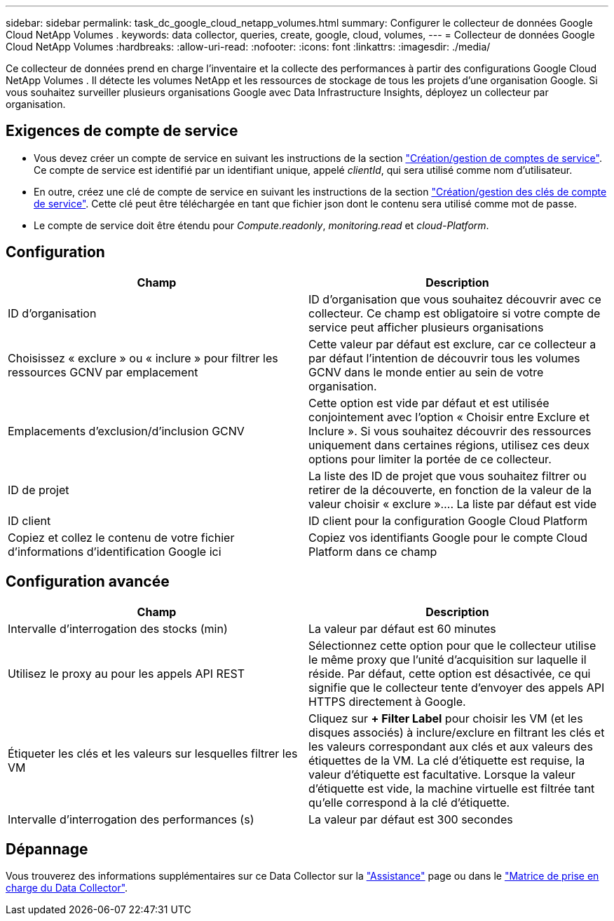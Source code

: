 ---
sidebar: sidebar 
permalink: task_dc_google_cloud_netapp_volumes.html 
summary: Configurer le collecteur de données Google Cloud NetApp Volumes . 
keywords: data collector, queries, create, google, cloud, volumes, 
---
= Collecteur de données Google Cloud NetApp Volumes
:hardbreaks:
:allow-uri-read: 
:nofooter: 
:icons: font
:linkattrs: 
:imagesdir: ./media/


[role="lead"]
Ce collecteur de données prend en charge l'inventaire et la collecte des performances à partir des configurations Google Cloud NetApp Volumes . Il détecte les volumes NetApp et les ressources de stockage de tous les projets d'une organisation Google. Si vous souhaitez surveiller plusieurs organisations Google avec Data Infrastructure Insights, déployez un collecteur par organisation.



== Exigences de compte de service

* Vous devez créer un compte de service en suivant les instructions de la section link:https://cloud.google.com/iam/docs/creating-managing-service-accounts["Création/gestion de comptes de service"]. Ce compte de service est identifié par un identifiant unique, appelé _clientId_, qui sera utilisé comme nom d'utilisateur.
* En outre, créez une clé de compte de service en suivant les instructions de la section link:https://cloud.google.com/iam/docs/creating-managing-service-account-keys["Création/gestion des clés de compte de service"]. Cette clé peut être téléchargée en tant que fichier json dont le contenu sera utilisé comme mot de passe.
* Le compte de service doit être étendu pour _Compute.readonly_, _monitoring.read_ et _cloud-Platform_.




== Configuration

[cols="50,50"]
|===
| Champ | Description 


| ID d'organisation | ID d'organisation que vous souhaitez découvrir avec ce collecteur. Ce champ est obligatoire si votre compte de service peut afficher plusieurs organisations 


| Choisissez « exclure » ou « inclure » pour filtrer les ressources GCNV par emplacement | Cette valeur par défaut est exclure, car ce collecteur a par défaut l'intention de découvrir tous les volumes GCNV dans le monde entier au sein de votre organisation. 


| Emplacements d'exclusion/d'inclusion GCNV | Cette option est vide par défaut et est utilisée conjointement avec l'option « Choisir entre Exclure et Inclure ». Si vous souhaitez découvrir des ressources uniquement dans certaines régions, utilisez ces deux options pour limiter la portée de ce collecteur. 


| ID de projet | La liste des ID de projet que vous souhaitez filtrer ou retirer de la découverte, en fonction de la valeur de la valeur choisir « exclure ».... La liste par défaut est vide 


| ID client | ID client pour la configuration Google Cloud Platform 


| Copiez et collez le contenu de votre fichier d'informations d'identification Google ici | Copiez vos identifiants Google pour le compte Cloud Platform dans ce champ 
|===


== Configuration avancée

[cols="50,50"]
|===
| Champ | Description 


| Intervalle d'interrogation des stocks (min) | La valeur par défaut est 60 minutes 


| Utilisez le proxy au pour les appels API REST | Sélectionnez cette option pour que le collecteur utilise le même proxy que l'unité d'acquisition sur laquelle il réside. Par défaut, cette option est désactivée, ce qui signifie que le collecteur tente d'envoyer des appels API HTTPS directement à Google. 


| Étiqueter les clés et les valeurs sur lesquelles filtrer les VM | Cliquez sur *+ Filter Label* pour choisir les VM (et les disques associés) à inclure/exclure en filtrant les clés et les valeurs correspondant aux clés et aux valeurs des étiquettes de la VM. La clé d'étiquette est requise, la valeur d'étiquette est facultative. Lorsque la valeur d'étiquette est vide, la machine virtuelle est filtrée tant qu'elle correspond à la clé d'étiquette. 


| Intervalle d'interrogation des performances (s) | La valeur par défaut est 300 secondes 
|===


== Dépannage

Vous trouverez des informations supplémentaires sur ce Data Collector sur la link:concept_requesting_support.html["Assistance"] page ou dans le link:reference_data_collector_support_matrix.html["Matrice de prise en charge du Data Collector"].
